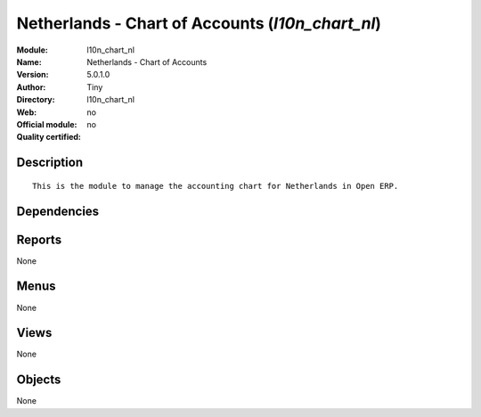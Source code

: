 
.. i18n: .. module:: l10n_chart_nl
.. i18n:     :synopsis: Netherlands - Chart of Accounts 
.. i18n:     :noindex:
.. i18n: .. 

.. module:: l10n_chart_nl
    :synopsis: Netherlands - Chart of Accounts 
    :noindex:
.. 

.. i18n: .. raw:: html
.. i18n: 
.. i18n:     <link rel="stylesheet" href="../_static/hide_objects_in_sidebar.css" type="text/css" />

.. raw:: html

    <link rel="stylesheet" href="../_static/hide_objects_in_sidebar.css" type="text/css" />

.. i18n: Netherlands - Chart of Accounts (*l10n_chart_nl*)
.. i18n: =================================================
.. i18n: :Module: l10n_chart_nl
.. i18n: :Name: Netherlands - Chart of Accounts
.. i18n: :Version: 5.0.1.0
.. i18n: :Author: Tiny
.. i18n: :Directory: l10n_chart_nl
.. i18n: :Web: 
.. i18n: :Official module: no
.. i18n: :Quality certified: no

Netherlands - Chart of Accounts (*l10n_chart_nl*)
=================================================
:Module: l10n_chart_nl
:Name: Netherlands - Chart of Accounts
:Version: 5.0.1.0
:Author: Tiny
:Directory: l10n_chart_nl
:Web: 
:Official module: no
:Quality certified: no

.. i18n: Description
.. i18n: -----------

Description
-----------

.. i18n: ::
.. i18n: 
.. i18n:   This is the module to manage the accounting chart for Netherlands in Open ERP.

::

  This is the module to manage the accounting chart for Netherlands in Open ERP.

.. i18n: Dependencies
.. i18n: ------------

Dependencies
------------

.. i18n:  * :mod:`account`
.. i18n:  * :mod:`base_iban`
.. i18n:  * :mod:`base_vat`
.. i18n:  * :mod:`account_chart`

 * :mod:`account`
 * :mod:`base_iban`
 * :mod:`base_vat`
 * :mod:`account_chart`

.. i18n: Reports
.. i18n: -------

Reports
-------

.. i18n: None

None

.. i18n: Menus
.. i18n: -------

Menus
-------

.. i18n: None

None

.. i18n: Views
.. i18n: -----

Views
-----

.. i18n: None

None

.. i18n: Objects
.. i18n: -------

Objects
-------

.. i18n: None

None
